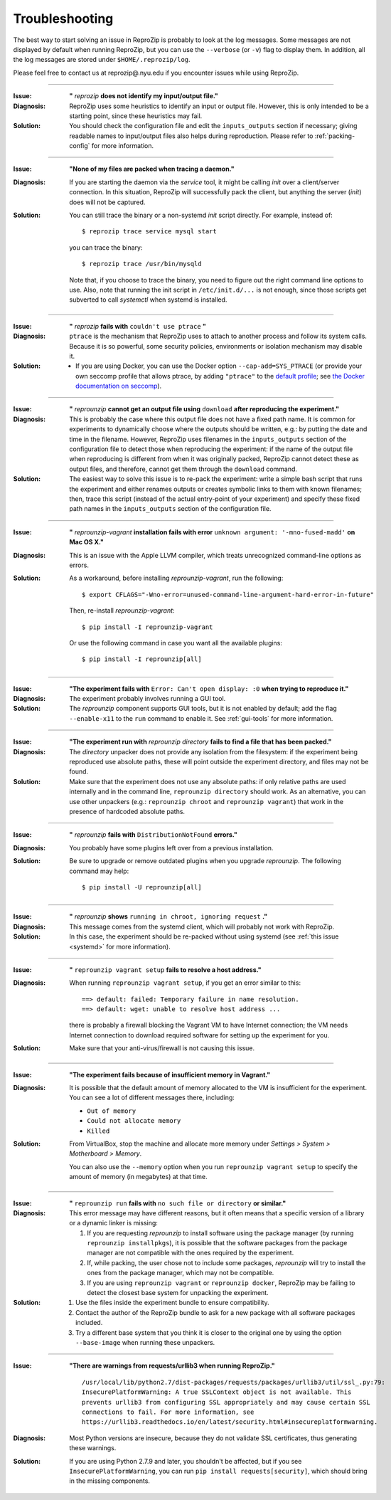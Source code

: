 ..  _troubleshooting:

Troubleshooting
***************

The best way to start solving an issue in ReproZip is probably to look at the log messages. Some messages are not displayed by default when running ReproZip, but you can use the ``--verbose`` (or ``-v``) flag to display them. In addition, all the log messages are stored under ``$HOME/.reprozip/log``.

Please feel free to contact us at reprozip@.nyu.edu if you encounter issues while using ReproZip.

------------

..  _file_id:

:Issue: **"** `reprozip` **does not identify my input/output file."**
:Diagnosis: ReproZip uses some heuristics to identify an input or output file. However, this is only intended to be a starting point, since these heuristics may fail.
:Solution: You should check the configuration file and edit the ``inputs_outputs`` section if necessary; giving readable names to input/output files also helps during reproduction. Please refer to :ref:`packing-config` for more information.

------------

..  _systemd:

:Issue: **"None of my files are packed when tracing a daemon."**
:Diagnosis: If you are starting the daemon via the `service` tool, it might be calling `init` over a client/server connection. In this situation, ReproZip will successfully pack the client, but anything the server (`init`) does will not be captured.
:Solution: You can still trace the binary or a non-systemd `init` script directly. For example, instead of::

               $ reprozip trace service mysql start

           you can trace the binary::

               $ reprozip trace /usr/bin/mysqld

           Note that, if you choose to trace the binary, you need to figure out the right command line options to use.
           Also, note that running the init script in ``/etc/init.d/...`` is not enough, since those scripts get subverted to call `systemctl` when systemd is installed.

------------

..  _ptrace:

:Issue: **"** `reprozip` **fails with** ``couldn't use ptrace`` **"**
:Diagnosis: ``ptrace`` is the mechanism that ReproZip uses to attach to another process and follow its system calls. Because it is so powerful, some security policies, environments or isolation mechanism may disable it.
:Solution:

 * If you are using Docker, you can use the Docker option ``--cap-add=SYS_PTRACE`` (or provide your own seccomp profile that allows ptrace, by adding ``"ptrace"`` to the `default profile <https://github.com/moby/moby/blob/master/profiles/seccomp/default.json>`__; see `the Docker documentation on seccomp <https://docs.docker.com/engine/security/seccomp/>`__).

------------

..  _moving-outputs:

:Issue: **"** `reprounzip` **cannot get an output file using** ``download`` **after reproducing the experiment."**
:Diagnosis: This is probably the case where this output file does not have a fixed path name. It is common for experiments to dynamically choose where the outputs should be written, e.g.: by putting the date and time in the filename. However, ReproZip uses filenames in the ``inputs_outputs`` section of the configuration file to detect those when reproducing the experiment: if the name of the output file when reproducing is different from when it was originally packed, ReproZip cannot detect these as output files, and therefore, cannot get them through the ``download`` command.
:Solution: The easiest way to solve this issue is to re-pack the experiment: write a simple bash script that runs the experiment and either renames outputs or creates symbolic links to them with known filenames; then, trace this script (instead of the actual entry-point of your experiment) and specify these fixed path names in the ``inputs_outputs`` section of the configuration file.

------------

..  _compiler_mac:

:Issue: **"** `reprounzip-vagrant` **installation fails with error** ``unknown argument: '-mno-fused-madd'`` **on Mac OS X."**
:Diagnosis: This is an issue with the Apple LLVM compiler, which treats unrecognized command-line options as errors.
:Solution: As a workaround, before installing `reprounzip-vagrant`, run the following::

               $ export CFLAGS="-Wno-error=unused-command-line-argument-hard-error-in-future"

           Then, re-install `reprounzip-vagrant`::

               $ pip install -I reprounzip-vagrant

           Or use the following command in case you want all the available plugins::

               $ pip install -I reprounzip[all]

------------

:Issue: **"The experiment fails with** ``Error: Can't open display: :0`` **when trying to reproduce it."**
:Diagnosis: The experiment probably involves running a GUI tool.
:Solution: The `reprounzip` component supports GUI tools, but it is not enabled by default; add the flag ``--enable-x11`` to the ``run`` command to enable it. See :ref:`gui-tools` for more information.

------------

..  _directory_error:

:Issue: **"The experiment run with** `reprounzip directory` **fails to find a file that has been packed."**
:Diagnosis: The `directory` unpacker does not provide any isolation from the filesystem: if the experiment being reproduced use absolute paths, these will point outside the experiment directory, and files may not be found.
:Solution: Make sure that the experiment does not use any absolute paths: if only relative paths are used internally and in the command line, ``reprounzip directory`` should work. As an alternative, you can use other unpackers (e.g.: ``reprounzip chroot`` and ``reprounzip vagrant``) that work in the presence of hardcoded absolute paths.

------------

..  _distribnotfound:

:Issue: **"** `reprounzip` **fails with** ``DistributionNotFound`` **errors."**
:Diagnosis: You probably have some plugins left over from a previous installation.
:Solution: Be sure to upgrade or remove outdated plugins when you upgrade `reprounzip`. The following command may help::

               $ pip install -U reprounzip[all]

------------

:Issue: **"** `reprounzip` **shows** ``running in chroot, ignoring request`` **."**
:Diagnosis: This message comes from the systemd client, which will probably not work with ReproZip.
:Solution: In this case, the experiment should be re-packed without using systemd (see :ref:`this issue <systemd>` for more information).

------------

:Issue: **"** ``reprounzip vagrant setup`` **fails to resolve a host address."**
:Diagnosis: When running ``reprounzip vagrant setup``, if you get an error similar to this::

                ==> default: failed: Temporary failure in name resolution.
                ==> default: wget: unable to resolve host address ...

            there is probably a firewall blocking the Vagrant VM to have Internet connection; the VM needs Internet connection to download required software for setting up the experiment for you.
:Solution: Make sure that your anti-virus/firewall is not causing this issue.

------------

..  _vagrant-memory:

:Issue: **"The experiment fails because of insufficient memory in Vagrant."**
:Diagnosis: It is possible that the default amount of memory allocated to the VM is insufficient for the experiment. You can see a lot of different messages there, including:

            * ``Out of memory``
            * ``Could not allocate memory``
            * ``Killed``

:Solution: From VirtualBox, stop the machine and allocate more memory under `Settings > System > Motherboard > Memory`.

           You can also use the ``--memory`` option when you run ``reprounzip vagrant setup`` to specify the amount of memory (in megabytes) at that time.

------------

..  _nosuchfile:

:Issue: **"** ``reprounzip run`` **fails with** ``no such file or directory`` **or similar."**
:Diagnosis: This error message may have different reasons, but it often means that a specific version of a library or a dynamic linker is missing:

            1. If you are requesting `reprounzip` to install software using the package manager (by running ``reprounzip installpkgs``), it is possible that the software packages from the package manager are not compatible with the ones required by the experiment.
            2. If, while packing, the user chose not to include some packages, `reprounzip` will try to install the ones from the package manager, which may not be compatible.
            3. If you are using ``reprounzip vagrant`` or ``reprounzip docker``, ReproZip may be failing to detect the closest base system for unpacking the experiment.
:Solution:
            1. Use the files inside the experiment bundle to ensure compatibility.
            2. Contact the author of the ReproZip bundle to ask for a new package with all software packages included.
            3. Try a different base system that you think it is closer to the original one by using the option ``--base-image`` when running these unpackers.

------------

:Issue: **"There are warnings from requests/urllib3 when running ReproZip."**
        ::

            /usr/local/lib/python2.7/dist-packages/requests/packages/urllib3/util/ssl_.py:79:
            InsecurePlatformWarning: A true SSLContext object is not available. This
            prevents urllib3 from configuring SSL appropriately and may cause certain SSL
            connections to fail. For more information, see
            https://urllib3.readthedocs.io/en/latest/security.html#insecureplatformwarning.

:Diagnosis: Most Python versions are insecure, because they do not validate SSL certificates, thus generating these warnings.
:Solution: If you are using Python 2.7.9 and later, you shouldn't be affected, but if you see ``InsecurePlatformWarning``, you can run ``pip install requests[security]``, which should bring in the missing components.
